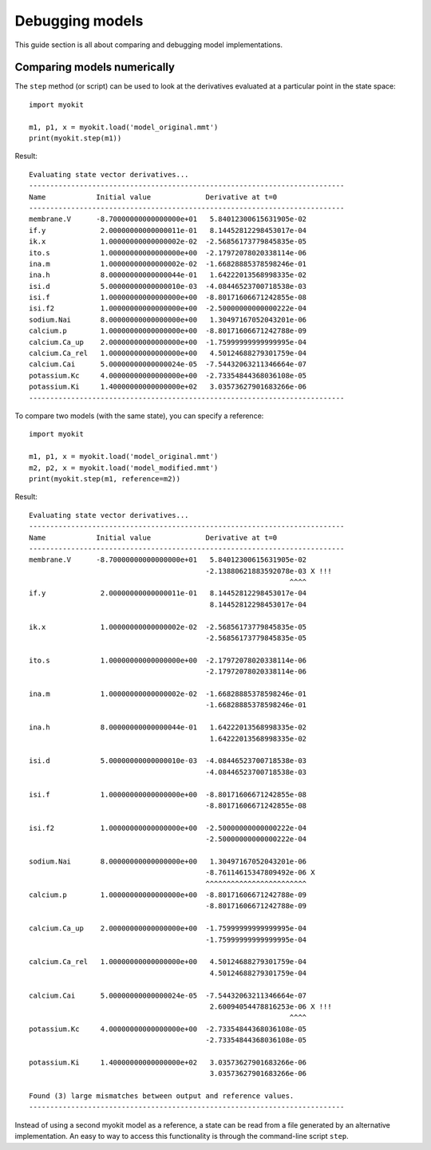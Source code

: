 .. _guide/model-debugging:

****************
Debugging models
****************

.. module:: myokit

This guide section is all about comparing and debugging model implementations.
    
Comparing models numerically
----------------------------
The ``step`` method (or script) can be used to look at the derivatives
evaluated at a particular point in the state space::

    import myokit

    m1, p1, x = myokit.load('model_original.mmt')
    print(myokit.step(m1))
    
Result::

    Evaluating state vector derivatives...
    ---------------------------------------------------------------------------
    Name            Initial value             Derivative at t=0       
    ---------------------------------------------------------------------------
    membrane.V      -8.70000000000000000e+01   5.84012300615631905e-02
    if.y             2.00000000000000011e-01   8.14452812298453017e-04
    ik.x             1.00000000000000002e-02  -2.56856173779845835e-05
    ito.s            1.00000000000000000e+00  -2.17972078020338114e-06
    ina.m            1.00000000000000002e-02  -1.66828885378598246e-01
    ina.h            8.00000000000000044e-01   1.64222013568998335e-02
    isi.d            5.00000000000000010e-03  -4.08446523700718538e-03
    isi.f            1.00000000000000000e+00  -8.80171606671242855e-08
    isi.f2           1.00000000000000000e+00  -2.50000000000000222e-04
    sodium.Nai       8.00000000000000000e+00   1.30497167052043201e-06
    calcium.p        1.00000000000000000e+00  -8.80171606671242788e-09
    calcium.Ca_up    2.00000000000000000e+00  -1.75999999999999995e-04
    calcium.Ca_rel   1.00000000000000000e+00   4.50124688279301759e-04
    calcium.Cai      5.00000000000000024e-05  -7.54432063211346664e-07
    potassium.Kc     4.00000000000000000e+00  -2.73354844368036108e-05
    potassium.Ki     1.40000000000000000e+02   3.03573627901683266e-06
    ---------------------------------------------------------------------------

To compare two models (with the same state), you can specify a reference::

    import myokit

    m1, p1, x = myokit.load('model_original.mmt')
    m2, p2, x = myokit.load('model_modified.mmt')
    print(myokit.step(m1, reference=m2))

Result::

    Evaluating state vector derivatives...
    ---------------------------------------------------------------------------
    Name            Initial value             Derivative at t=0       
    ---------------------------------------------------------------------------
    membrane.V      -8.70000000000000000e+01   5.84012300615631905e-02
                                              -2.13880621883592078e-03 X !!!
                                                                  ^^^^
    if.y             2.00000000000000011e-01   8.14452812298453017e-04
                                               8.14452812298453017e-04
                                                                      
    ik.x             1.00000000000000002e-02  -2.56856173779845835e-05
                                              -2.56856173779845835e-05
                                                                      
    ito.s            1.00000000000000000e+00  -2.17972078020338114e-06
                                              -2.17972078020338114e-06
                                                                      
    ina.m            1.00000000000000002e-02  -1.66828885378598246e-01
                                              -1.66828885378598246e-01
                                                                      
    ina.h            8.00000000000000044e-01   1.64222013568998335e-02
                                               1.64222013568998335e-02
                                                                      
    isi.d            5.00000000000000010e-03  -4.08446523700718538e-03
                                              -4.08446523700718538e-03
                                                                      
    isi.f            1.00000000000000000e+00  -8.80171606671242855e-08
                                              -8.80171606671242855e-08
                                                                      
    isi.f2           1.00000000000000000e+00  -2.50000000000000222e-04
                                              -2.50000000000000222e-04
                                                                      
    sodium.Nai       8.00000000000000000e+00   1.30497167052043201e-06
                                              -8.76114615347809492e-06 X
                                              ^^^^^^^^^^^^^^^^^^^^^^^^
    calcium.p        1.00000000000000000e+00  -8.80171606671242788e-09
                                              -8.80171606671242788e-09
                                                                      
    calcium.Ca_up    2.00000000000000000e+00  -1.75999999999999995e-04
                                              -1.75999999999999995e-04
                                                                      
    calcium.Ca_rel   1.00000000000000000e+00   4.50124688279301759e-04
                                               4.50124688279301759e-04
                                                                      
    calcium.Cai      5.00000000000000024e-05  -7.54432063211346664e-07
                                               2.60094054478816253e-06 X !!!
                                                                  ^^^^
    potassium.Kc     4.00000000000000000e+00  -2.73354844368036108e-05
                                              -2.73354844368036108e-05
                                                                      
    potassium.Ki     1.40000000000000000e+02   3.03573627901683266e-06
                                               3.03573627901683266e-06
                                                                      
    Found (3) large mismatches between output and reference values.
    ---------------------------------------------------------------------------

Instead of using a second myokit model as a reference, a state can be read from
a file generated by an alternative implementation. An easy to way to access
this functionality is through the command-line script ``step``.

